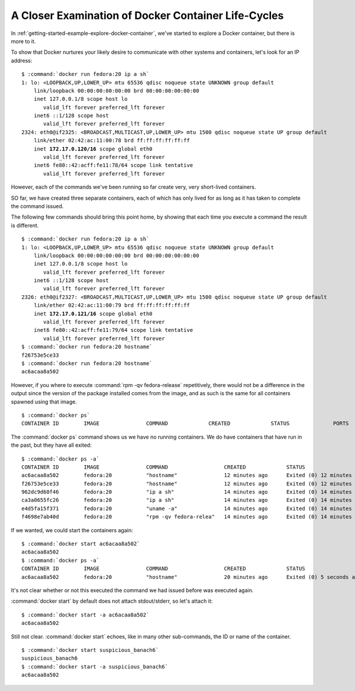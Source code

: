 .. _docker-closer-examination-of-container-life-cycles:

====================================================
A Closer Examination of Docker Container Life-Cycles
====================================================

In :ref:`getting-started-example-explore-docker-container`, we've
started to explore a Docker container, but there is more to it.

To show that Docker nurtures your likely desire to communicate with
other systems and containers, let's look for an IP address:

.. parsed-literal::

    $ :command:`docker run fedora:20 ip a sh`
    1: lo: <LOOPBACK,UP,LOWER_UP> mtu 65536 qdisc noqueue state UNKNOWN group default 
        link/loopback 00:00:00:00:00:00 brd 00:00:00:00:00:00
        inet 127.0.0.1/8 scope host lo
           valid_lft forever preferred_lft forever
        inet6 ::1/128 scope host 
           valid_lft forever preferred_lft forever
    2324: eth0\@if2325: <BROADCAST,MULTICAST,UP,LOWER_UP> mtu 1500 qdisc noqueue state UP group default 
        link/ether 02:42:ac:11:00:78 brd ff:ff:ff:ff:ff:ff
        inet **172.17.0.120/16** scope global eth0
           valid_lft forever preferred_lft forever
        inet6 fe80::42:acff:fe11:78/64 scope link tentative 
           valid_lft forever preferred_lft forever

However, each of the commands we've been running so far create very,
very short-lived containers. 

SO far, we have created three separate containers, each of which has
only lived for as long as it has taken to complete the command issued.

The following few commands should bring this point home, by showing
that each time you execute a command the result is different.

.. parsed-literal::

    $ :command:`docker run fedora:20 ip a sh`
    1: lo: <LOOPBACK,UP,LOWER_UP> mtu 65536 qdisc noqueue state UNKNOWN group default 
        link/loopback 00:00:00:00:00:00 brd 00:00:00:00:00:00
        inet 127.0.0.1/8 scope host lo
           valid_lft forever preferred_lft forever
        inet6 ::1/128 scope host 
           valid_lft forever preferred_lft forever
    2326: eth0\@if2327: <BROADCAST,MULTICAST,UP,LOWER_UP> mtu 1500 qdisc noqueue state UP group default 
        link/ether 02:42:ac:11:00:79 brd ff:ff:ff:ff:ff:ff
        inet **172.17.0.121/16** scope global eth0
           valid_lft forever preferred_lft forever
        inet6 fe80::42:acff:fe11:79/64 scope link tentative 
           valid_lft forever preferred_lft forever
    $ :command:`docker run fedora:20 hostname`
    f26753e5ce33
    $ :command:`docker run fedora:20 hostname`
    ac6acaa8a502

However, if you where to execute :command:`rpm -qv fedora-release`
repetitively, there would not be a difference in the output since the
version of the package installed comes from the image, and as such is
the same for all containers spawned using that image.

.. parsed-literal::

    $ :command:`docker ps`
    CONTAINER ID        IMAGE               COMMAND             CREATED             STATUS              PORTS               NAMES

The :command:`docker ps` command shows us we have no running
containers. We do have containers that have run in the past, but they
have all exited:

.. parsed-literal::

    $ :command:`docker ps -a`
    CONTAINER ID        IMAGE               COMMAND                  CREATED             STATUS                      PORTS               NAMES
    ac6acaa8a502        fedora:20           "hostname"               12 minutes ago      Exited (0) 12 minutes ago                       suspicious_banach6
    f26753e5ce33        fedora:20           "hostname"               12 minutes ago      Exited (0) 12 minutes ago                       cocky_stallman
    962dc9d60f46        fedora:20           "ip a sh"                14 minutes ago      Exited (0) 14 minutes ago                       stupefied_einstein
    ca3a0655fc26        fedora:20           "ip a sh"                14 minutes ago      Exited (0) 14 minutes ago                       fervent_visvesvaraya
    e4d5fa15f371        fedora:20           "uname -a"               14 minutes ago      Exited (0) 14 minutes ago                       sick_sammet
    f4698e7ab40d        fedora:20           "rpm -qv fedora-relea"   14 minutes ago      Exited (0) 14 minutes ago                       stoic_feynman

If we wanted, we could start the containers again:

.. parsed-literal::

    $ :command:`docker start ac6acaa8a502`
    ac6acaa8a502
    $ :command:`docker ps -a`
    CONTAINER ID        IMAGE               COMMAND                  CREATED             STATUS                      PORTS               NAMES
    ac6acaa8a502        fedora:20           "hostname"               20 minutes ago      Exited (0) 5 seconds ago                        suspicious_banach6

It's not clear whether or not this executed the command we had
issued before was executed again.

:command:`docker start` by default does not attach stdout/stderr, so
let's attach it:

.. parsed-literal::

    $ :command:`docker start -a ac6acaa8a502`
    ac6acaa8a502

Still not clear. :command:`docker start` echoes, like in many other
sub-commands, the ID or name of the container.

.. parsed-literal::

    $ :command:`docker start suspicious_banach6`
    suspicious_banach6
    $ :command:`docker start -a suspicious_banach6`
    ac6acaa8a502


